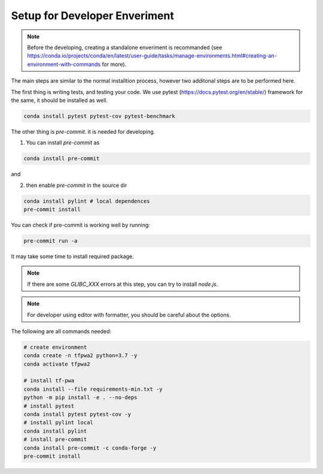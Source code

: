 Setup for Developer Enveriment
------------------------------

.. note::
   Before the developing, creating a standalone enveriment is recommanded (see https://conda.io/projects/conda/en/latest/user-guide/tasks/manage-environments.html#creating-an-environment-with-commands for more).


The main steps are similar to the normal installtion process, however two additonal steps are to be performed here.

The first thing is writing tests, and testing your code.
We use pytest (https://docs.pytest.org/en/stable/) framework for the same, it should be installed as well.

.. code::

    conda install pytest pytest-cov pytest-benchmark


The other thing is `pre-commit`. it is needed for developing.

1. You can install `pre-commit` as

.. code::

    conda install pre-commit

and

2. then enable `pre-commit` in the source dir

.. code::

    conda install pylint # local dependences
    pre-commit install

You can check if pre-commit is working well by running:

.. code::

    pre-commit run -a

It may take some time to install required package.

.. note::
   If there are some `GLIBC_XXX` errors at this step, you can try to install `node.js`.

.. note::
   For developer using editor with formatter, you should be careful about the options.

The following are all commands needed:

.. code::

    # create environment
    conda create -n tfpwa2 python=3.7 -y
    conda activate tfpwa2

    # install tf-pwa
    conda install --file requirements-min.txt -y
    python -m pip install -e . --no-deps
    # install pytest
    conda install pytest pytest-cov -y
    # install pylint local
    conda install pylint
    # install pre-commit
    conda install pre-commit -c conda-forge -y
    pre-commit install
